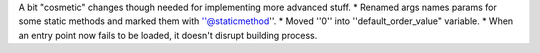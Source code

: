 A bit "cosmetic" changes though needed for implementing more advanced stuff.
* Renamed args names params for some static methods and marked them with ''@staticmethod''.
* Moved ''0'' into ''default_order_value" variable.
* When an entry point now fails to be loaded, it doesn't disrupt building process.
